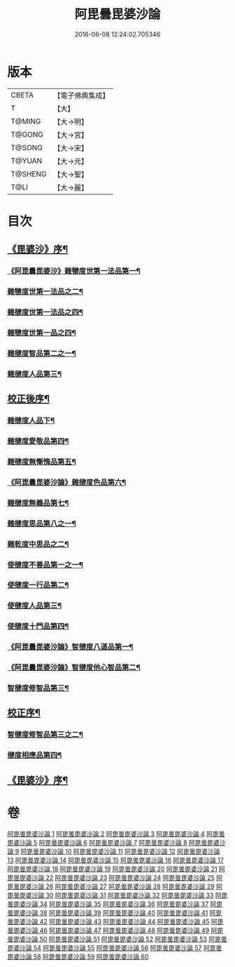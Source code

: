 #+TITLE: 阿毘曇毘婆沙論 
#+DATE: 2016-06-08 12:24:02.705346

* 版本
 |     CBETA|【電子佛典集成】|
 |         T|【大】     |
 |    T@MING|【大→明】   |
 |    T@GONG|【大→宮】   |
 |    T@SONG|【大→宋】   |
 |    T@YUAN|【大→元】   |
 |   T@SHENG|【大→聖】   |
 |      T@LI|【大→麗】   |

* 目次
** [[file:KR6l0011_001.txt::001-0001a4][《毘婆沙》序¶]]
*** [[file:KR6l0011_001.txt::001-0004a15][《阿毘曇毘婆沙》雜犍度世第一法品第一¶]]
*** [[file:KR6l0011_002.txt::002-0009b7][雜犍度世第一法品之二¶]]
*** [[file:KR6l0011_003.txt::003-0017a16][雜揵度世第一法品之四¶]]
*** [[file:KR6l0011_004.txt::004-0026a12][雜犍度世第一品之四¶]]
*** [[file:KR6l0011_005.txt::005-0031c7][雜揵度智品第二之一¶]]
*** [[file:KR6l0011_013.txt::013-0092b7][雜揵度人品第三¶]]
** [[file:KR6l0011_014.txt::014-0108b10][校正後序¶]]
*** [[file:KR6l0011_015.txt::015-0108b25][雜揵度人品下¶]]
*** [[file:KR6l0011_016.txt::016-0116a7][雜揵度愛敬品第四¶]]
*** [[file:KR6l0011_019.txt::019-0135c7][雜揵度無慚愧品第五¶]]
*** [[file:KR6l0011_020.txt::020-0148b2][《阿毘曇毘婆沙論》雜揵度色品第六¶]]
*** [[file:KR6l0011_021.txt::021-0152b7][雜揵度無義品第七¶]]
*** [[file:KR6l0011_023.txt::023-0167c21][雜揵度思品第八之一¶]]
*** [[file:KR6l0011_024.txt::024-0175c9][雜乾度中思品之二¶]]
*** [[file:KR6l0011_025.txt::025-0182a7][使揵度不善品第一之一¶]]
*** [[file:KR6l0011_031.txt::031-0222c10][使揵度一行品第二¶]]
*** [[file:KR6l0011_034.txt::034-0245c9][使揵度人品第三¶]]
*** [[file:KR6l0011_037.txt::037-0270b10][使揵度十門品第四¶]]
*** [[file:KR6l0011_046.txt::046-0351c24][《阿毘曇毘婆沙論》智揵度八道品第一¶]]
*** [[file:KR6l0011_049.txt::049-0370a11][《阿毘曇毘婆沙論》智揵度他心智品第二¶]]
*** [[file:KR6l0011_055.txt::055-0390a10][智揵度修智品第三¶]]
** [[file:KR6l0011_055.txt::055-0395a5][校正序¶]]
*** [[file:KR6l0011_056.txt::056-0395a22][智揵度修智品第三之二¶]]
*** [[file:KR6l0011_057.txt::057-0399b10][揵度相應品第四¶]]
** [[file:KR6l0011_060.txt::060-0414c11][《毘婆沙》序¶]]

* 卷
[[file:KR6l0011_001.txt][阿毘曇毘婆沙論 1]]
[[file:KR6l0011_002.txt][阿毘曇毘婆沙論 2]]
[[file:KR6l0011_003.txt][阿毘曇毘婆沙論 3]]
[[file:KR6l0011_004.txt][阿毘曇毘婆沙論 4]]
[[file:KR6l0011_005.txt][阿毘曇毘婆沙論 5]]
[[file:KR6l0011_006.txt][阿毘曇毘婆沙論 6]]
[[file:KR6l0011_007.txt][阿毘曇毘婆沙論 7]]
[[file:KR6l0011_008.txt][阿毘曇毘婆沙論 8]]
[[file:KR6l0011_009.txt][阿毘曇毘婆沙論 9]]
[[file:KR6l0011_010.txt][阿毘曇毘婆沙論 10]]
[[file:KR6l0011_011.txt][阿毘曇毘婆沙論 11]]
[[file:KR6l0011_012.txt][阿毘曇毘婆沙論 12]]
[[file:KR6l0011_013.txt][阿毘曇毘婆沙論 13]]
[[file:KR6l0011_014.txt][阿毘曇毘婆沙論 14]]
[[file:KR6l0011_015.txt][阿毘曇毘婆沙論 15]]
[[file:KR6l0011_016.txt][阿毘曇毘婆沙論 16]]
[[file:KR6l0011_017.txt][阿毘曇毘婆沙論 17]]
[[file:KR6l0011_018.txt][阿毘曇毘婆沙論 18]]
[[file:KR6l0011_019.txt][阿毘曇毘婆沙論 19]]
[[file:KR6l0011_020.txt][阿毘曇毘婆沙論 20]]
[[file:KR6l0011_021.txt][阿毘曇毘婆沙論 21]]
[[file:KR6l0011_022.txt][阿毘曇毘婆沙論 22]]
[[file:KR6l0011_023.txt][阿毘曇毘婆沙論 23]]
[[file:KR6l0011_024.txt][阿毘曇毘婆沙論 24]]
[[file:KR6l0011_025.txt][阿毘曇毘婆沙論 25]]
[[file:KR6l0011_026.txt][阿毘曇毘婆沙論 26]]
[[file:KR6l0011_027.txt][阿毘曇毘婆沙論 27]]
[[file:KR6l0011_028.txt][阿毘曇毘婆沙論 28]]
[[file:KR6l0011_029.txt][阿毘曇毘婆沙論 29]]
[[file:KR6l0011_030.txt][阿毘曇毘婆沙論 30]]
[[file:KR6l0011_031.txt][阿毘曇毘婆沙論 31]]
[[file:KR6l0011_032.txt][阿毘曇毘婆沙論 32]]
[[file:KR6l0011_033.txt][阿毘曇毘婆沙論 33]]
[[file:KR6l0011_034.txt][阿毘曇毘婆沙論 34]]
[[file:KR6l0011_035.txt][阿毘曇毘婆沙論 35]]
[[file:KR6l0011_036.txt][阿毘曇毘婆沙論 36]]
[[file:KR6l0011_037.txt][阿毘曇毘婆沙論 37]]
[[file:KR6l0011_038.txt][阿毘曇毘婆沙論 38]]
[[file:KR6l0011_039.txt][阿毘曇毘婆沙論 39]]
[[file:KR6l0011_040.txt][阿毘曇毘婆沙論 40]]
[[file:KR6l0011_041.txt][阿毘曇毘婆沙論 41]]
[[file:KR6l0011_042.txt][阿毘曇毘婆沙論 42]]
[[file:KR6l0011_043.txt][阿毘曇毘婆沙論 43]]
[[file:KR6l0011_044.txt][阿毘曇毘婆沙論 44]]
[[file:KR6l0011_045.txt][阿毘曇毘婆沙論 45]]
[[file:KR6l0011_046.txt][阿毘曇毘婆沙論 46]]
[[file:KR6l0011_047.txt][阿毘曇毘婆沙論 47]]
[[file:KR6l0011_048.txt][阿毘曇毘婆沙論 48]]
[[file:KR6l0011_049.txt][阿毘曇毘婆沙論 49]]
[[file:KR6l0011_050.txt][阿毘曇毘婆沙論 50]]
[[file:KR6l0011_051.txt][阿毘曇毘婆沙論 51]]
[[file:KR6l0011_052.txt][阿毘曇毘婆沙論 52]]
[[file:KR6l0011_053.txt][阿毘曇毘婆沙論 53]]
[[file:KR6l0011_054.txt][阿毘曇毘婆沙論 54]]
[[file:KR6l0011_055.txt][阿毘曇毘婆沙論 55]]
[[file:KR6l0011_056.txt][阿毘曇毘婆沙論 56]]
[[file:KR6l0011_057.txt][阿毘曇毘婆沙論 57]]
[[file:KR6l0011_058.txt][阿毘曇毘婆沙論 58]]
[[file:KR6l0011_059.txt][阿毘曇毘婆沙論 59]]
[[file:KR6l0011_060.txt][阿毘曇毘婆沙論 60]]

